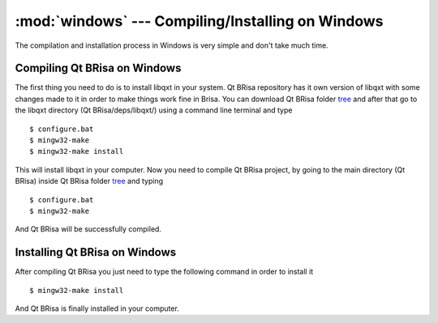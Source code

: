 :mod:`windows` --- Compiling/Installing on Windows
==========================================

.. module: windows
    :synopsis: Compiling/Installing on Windows

The compilation and installation process in Windows is very simple and don't take much time.

Compiling Qt BRisa on Windows
----------------------------------------

The first thing you need to do is to install libqxt in your system. Qt BRisa repository has it own version of libqxt with some changes made to it in order to make things work fine in Brisa.  You can download Qt BRisa folder `tree <https://garage.maemo.org/frs/download.php/8365/libbrisa_0.1.1.tar.gz>`_ and after that go to the libqxt directory (Qt BRisa/deps/libqxt/) using a command line terminal and type
::

    $ configure.bat
    $ mingw32-make
    $ mingw32-make install

This will install libqxt in your computer. Now you need to compile Qt BRisa project, by going to the main directory (Qt BRisa) inside Qt BRisa folder `tree <https://garage.maemo.org/frs/download.php/8365/libbrisa_0.1.1.tar.gz>`_ and typing
::
    $ configure.bat
    $ mingw32-make

And Qt BRisa will be successfully compiled.

Installing Qt BRisa on Windows
--------------------

After compiling Qt BRisa you just need to type the following command in order to install it
::
    $ mingw32-make install

And Qt BRisa is finally installed in your computer.
